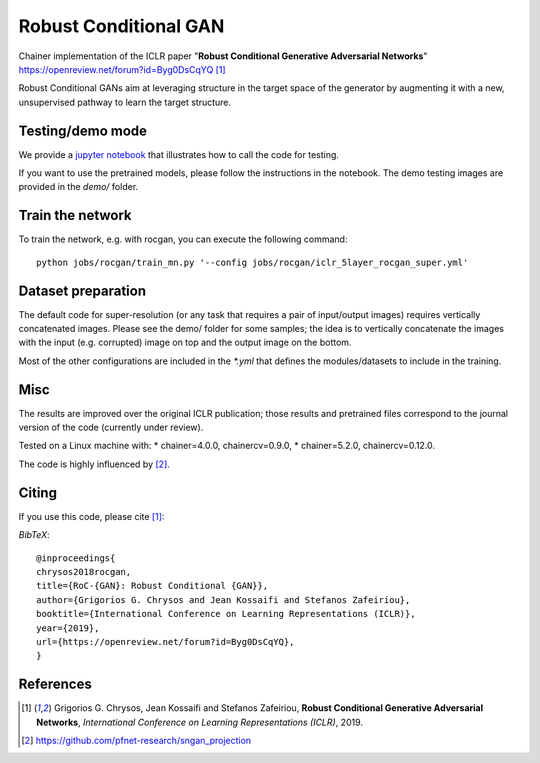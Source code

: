 ======================
Robust Conditional GAN
======================

Chainer implementation of the ICLR paper "**Robust Conditional Generative Adversarial Networks**"
https://openreview.net/forum?id=Byg0DsCqYQ [1]_

Robust Conditional GANs aim at leveraging structure in the target space of the generator by augmenting it with a new, unsupervised pathway to learn the target structure. 

Testing/demo mode
=================

We provide a `jupyter notebook <https://github.com/grigorisg9gr/rocgan/blob/master/demo.ipynb>`_ that illustrates how to
call the code for testing.

If you want to use the pretrained models, please follow the instructions 
in the notebook. The demo testing images are  provided in the `demo/` folder. 

Train the network
=================

To train the network, e.g. with rocgan, you can execute the following command::

   python jobs/rocgan/train_mn.py '--config jobs/rocgan/iclr_5layer_rocgan_super.yml' 


Dataset preparation
===================

The default code for super-resolution (or any task that requires a pair of input/output
images) requires vertically concatenated images.
Please see the demo/ folder for some samples; the idea is to vertically concatenate
the images with the input (e.g. corrupted) image on top and the output image on
the bottom. 

Most of the other configurations are included in the `*.yml` that defines the 
modules/datasets to include in the training.

Misc
====

The results are improved over the original ICLR publication; those results and
pretrained files correspond to the journal version of the code (currently under
review).

Tested on a Linux machine with:
* chainer=4.0.0, chainercv=0.9.0,
* chainer=5.2.0, chainercv=0.12.0.

The code is highly influenced by [2]_.


Citing
======
If you use this code, please cite [1]_:

*BibTeX*:: 

  @inproceedings{
  chrysos2018rocgan,
  title={RoC-{GAN}: Robust Conditional {GAN}},
  author={Grigorios G. Chrysos and Jean Kossaifi and Stefanos Zafeiriou},
  booktitle={International Conference on Learning Representations (ICLR)},
  year={2019},
  url={https://openreview.net/forum?id=Byg0DsCqYQ},
  }
  
References
==========

.. [1] Grigorios G. Chrysos, Jean Kossaifi and Stefanos Zafeiriou, **Robust Conditional Generative Adversarial Networks**, *International Conference on Learning Representations (ICLR)*, 2019.

.. [2] https://github.com/pfnet-research/sngan_projection
